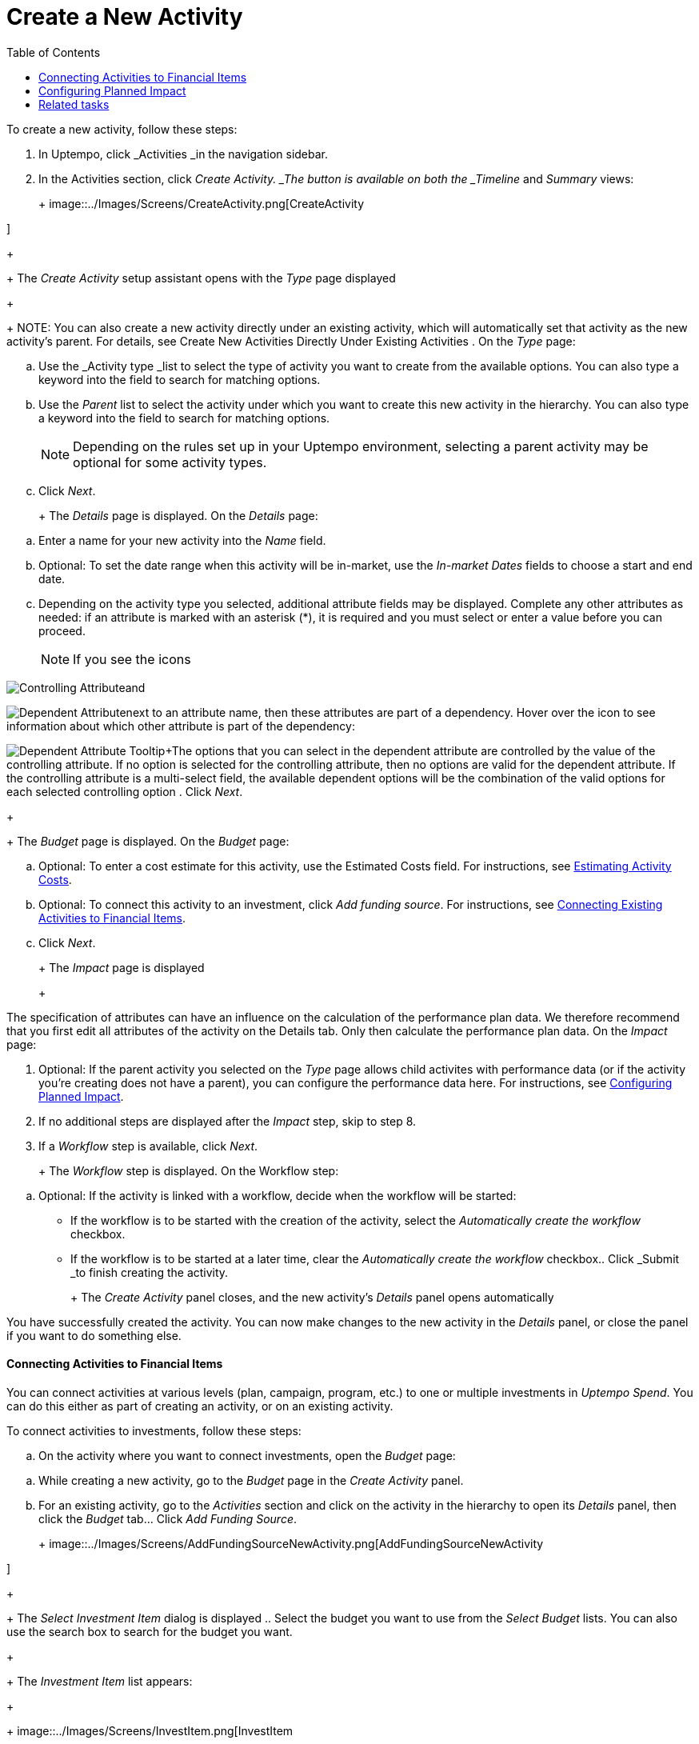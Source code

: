 = Create a New Activity
:toc:
:icons: font
:experimental:
:source-highlighter: highlight.js

To create a new activity, follow these steps:

. In Uptempo, click _Activities _in the navigation sidebar.
. In the Activities section, click _Create Activity. _The button is available on both the _Timeline_ and _Summary_ views:
+
+
image::../Images/Screens/CreateActivity.png[CreateActivity

]
+
+
The _Create Activity_ setup assistant opens with the _Type_ page displayed
+
+
NOTE: You can also create a new activity directly under an existing activity, which will automatically set that activity as the new activity's parent. For details, see Create New Activities Directly Under Existing Activities
. On the _Type_ page:

[loweralpha]
. Use the _Activity type _list to select the type of activity you want to create from the available options. You can also type a keyword into the field to search for matching options.
. Use the _Parent_ list to select the activity under which you want to create this new activity in the hierarchy. You can also type a keyword into the field to search for matching options.
+
[NOTE]
+
====
Depending on the rules set up in your Uptempo environment, selecting a parent activity may be optional for some activity types.
====
. Click _Next_.
+
+
The _Details_ page is displayed. On the _Details_ page:

[loweralpha]
. Enter a name for your new activity into the _Name_ field.
. Optional: To set the date range when this activity will be in-market, use the _In-market Dates_ fields to choose a start and end date.
. Depending on the activity type you selected, additional attribute fields may be displayed. Complete any other attributes as needed: if an attribute is marked with an asterisk (*), it is required and you must select or enter a value before you can proceed.
+
[NOTE]
+
====
If you see the icons
====

image:../Images/GUI-Elemente/Controlling attribute.png[Controlling Attribute]and

image:../Images/GUI-Elemente/Dependent attribute.png[Dependent Attribute]next to an attribute name, then these attributes are part of a dependency. Hover over the icon to see information about which other attribute is part of the dependency:

image:../Images/GUI-Elemente/Dependent attribute Tooltip.png[Dependent Attribute Tooltip]+The options that you can select in the dependent attribute are controlled by the value of the controlling attribute. If no option is selected for the controlling attribute, then no options are valid for the dependent attribute. If the controlling attribute is a multi-select field, the available dependent options will be the combination of the valid options for each selected controlling option
. Click _Next_.
+
+
The _Budget_ page is displayed. On the _Budget_ page:

[loweralpha]
. Optional: To enter a cost estimate for this activity, use the Estimated Costs field. For instructions, see xref:01-00-activities.adoc#Estimating[Estimating Activity Costs].
. Optional: To connect this activity to an investment, click _Add funding source_. For instructions, see <<Connecting,Connecting Existing Activities to Financial Items>>.
. Click _Next_.
+
+
The _Impact_ page is displayed
+
+
[NOTE]
====
The specification of attributes can have an influence on the calculation of the performance plan data. We therefore recommend that you first edit all attributes of the activity on the Details tab. Only then calculate the performance plan data. On the _Impact_ page:

[loweralpha]
====

. Optional: If the parent activity you selected on the _Type_ page allows child activites with performance data (or if the activity you're creating does not have a parent), you can configure the performance data here. For instructions, see <<Configur,Configuring Planned Impact>>.
. If no additional steps are displayed after the _Impact_ step, skip to step 8.
. If a _Workflow_ step is available, click _Next_.
+
+
The _Workflow_ step is displayed. On the Workflow step:

[loweralpha]
. Optional: If the activity is linked with a workflow, decide when the workflow will be started:

*** If the workflow is to be started with the creation of the activity, select the _Automatically create the workflow_ checkbox.
+
*** If the workflow is to be started at a later time, clear the _Automatically create the workflow_ checkbox.. Click _Submit _to finish creating the activity.
+
+
The _Create Activity_ panel closes, and the new activity's _Details_ panel opens automatically


You have successfully created the activity. You can now make changes to the new activity in the _Details_ panel, or close the panel if you want to do something else.

==== Connecting Activities to Financial Items

You can connect activities at various levels (plan, campaign, program, etc.) to one or multiple investments in _Uptempo Spend_. You can do this either as part of creating an activity, or on an existing activity.

To connect activities to investments, follow these steps:

.. On the activity where you want to connect investments, open the _Budget_ page:

[loweralpha]
. While creating a new activity, go to the _Budget_ page in the _Create Activity_ panel.
. For an existing activity, go to the _Activities_ section and click on the activity in the hierarchy to open its _Details_ panel, then click the _Budget_ tab... Click _Add Funding Source_.
+
+
image::../Images/Screens/AddFundingSourceNewActivity.png[AddFundingSourceNewActivity

]
+
+
The _Select Investment Item_ dialog is displayed
.. Select the budget you want to use from the _Select Budget_ lists. You can also use the search box to search for the budget you want.
+
+
The _Investment Item_ list appears:
+
+
image::../Images/Screens/InvestItem.png[InvestItem

]

.. In the _Investment Item_ list, find the investment you want to connect. Click an investment item's
+
+
image:../Images/GUI-Elemente/Link Activity.png[Link Activity,18]_Link_ button to connect it to the activity
+
+
[NOTE]
====
The _Link_ button may be unavailable for some investment items to indicate that they can't be connected to the activity. Whether an investment can be connected to a particular activity is controlled by the rules that have been set up in your Uptempo environment
+
+
The _Select Investment Item_ dialog closes. You are returned to the activity's _Budget_ page, which now contains additional subsections that display spend data for the connected investment:
+
+
====

image::../Images/Screens/BudgetTabConnectedSpend.png[BudgetTabConnectedSpend

]
+
+
The subsections that are displayed correspond to the spend data categories that are configured in _Uptempo Spend_: by default, these are _Planned_, _Expected_, _Committed_, and _Actual_. In your environment, some of these subsections may not be visible, or they may have different names
.. Click on a subsection to expand it and see the details of the connected investment:
+
+
image::../Images/Screens/FundingSourceDetails.png[FundingSourceDetails

]

*** To disconnect the investment from the activity, click
+
+
image:../Images/GUI-Elemente/CloseCircle.png[CloseCircle,18]_Disconnect_
+
*** To view the details of the investment in _Uptempo Spend_ , click
+
+
image:../Images/GUI-Elemente/SearchCircle.png[SearchCircle,18]_Search_.. Optional: To connect additional investments to the activity, click _Add funding source_ again and repeat steps 3 and 4.
+
+
Any further investments you connect are also displayed on the activity's _Budget_ page
.. Finish up:

*** If you're creating a new activity, finish creating the activity and click _Submit _to apply your changes.
+
*** If you're editing an existing activity, close the activity's _Details_ tab to apply your changes.

The selected investments are now connected to the activity, and will be visible in spend reports and budgeting overviews.


==== Configuring Planned Impact

If the activity is a point where plan performance data is to be captured:

[loweralpha]
. Add the number of requests the activity is expected to generate.
+
+
Based on the funnel settings, the planned revenue projection is calculated
. In case you want to edit the distribution:

.... Select _Monthly_ or _Quarterly_ (distribution) in the _Distribute Results_ dropdown.
+
+
The months or quarters with the planned inquiries are displayed
.... Click _Edit distribution_.
+
+
The fields per month/quarter are editable
.... Edit the number of inquiries per time range as desired.
+
[NOTE]
+
====
Editing the month/quarter fields will override the number in the _Planned Inquiries_ field.
====


==== Related tasks

** Create New Activities Directly Under Existing Activities
